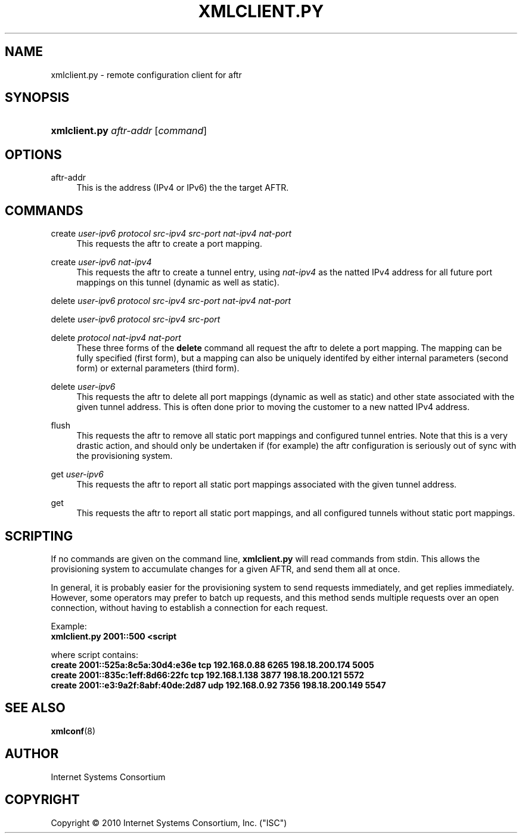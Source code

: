 .\" Copyright (C) 2010 Internet Systems Consortium, Inc. ("ISC")
.\" 
.\" Permission to use, copy, modify, and/or distribute this software for any
.\" purpose with or without fee is hereby granted, provided that the above
.\" copyright notice and this permission notice appear in all copies.
.\" 
.\" THE SOFTWARE IS PROVIDED "AS IS" AND ISC DISCLAIMS ALL WARRANTIES WITH
.\" REGARD TO THIS SOFTWARE INCLUDING ALL IMPLIED WARRANTIES OF MERCHANTABILITY
.\" AND FITNESS. IN NO EVENT SHALL ISC BE LIABLE FOR ANY SPECIAL, DIRECT,
.\" INDIRECT, OR CONSEQUENTIAL DAMAGES OR ANY DAMAGES WHATSOEVER RESULTING FROM
.\" LOSS OF USE, DATA OR PROFITS, WHETHER IN AN ACTION OF CONTRACT, NEGLIGENCE
.\" OR OTHER TORTIOUS ACTION, ARISING OUT OF OR IN CONNECTION WITH THE USE OR
.\" PERFORMANCE OF THIS SOFTWARE.
.\"
.\" $Id$
.\"
.hy 0
.ad l
'\" t
.\"     Title: xmlclient.py
.\"    Author: [see the "AUTHOR" section]
.\" Generator: DocBook XSL Stylesheets v1.75.2 <http://docbook.sf.net/>
.\"      Date: October 10, 2010
.\"    Manual: AFTR
.\"    Source: AFTR
.\"  Language: English
.\"
.TH "XMLCLIENT\&.PY" "8" "October 10, 2010" "AFTR" "AFTR"
.\" -----------------------------------------------------------------
.\" * set default formatting
.\" -----------------------------------------------------------------
.\" disable hyphenation
.nh
.\" disable justification (adjust text to left margin only)
.ad l
.\" -----------------------------------------------------------------
.\" * MAIN CONTENT STARTS HERE *
.\" -----------------------------------------------------------------
.SH "NAME"
xmlclient.py \- remote configuration client for aftr
.SH "SYNOPSIS"
.HP 13
\fBxmlclient\&.py\fR \fIaftr\-addr\fR [\fIcommand\fR]
.SH "OPTIONS"
.PP
aftr\-addr
.RS 4
This is the address (IPv4 or IPv6) the the target AFTR\&.
.RE
.SH "COMMANDS"
.PP
create \fIuser\-ipv6\fR \fIprotocol\fR \fIsrc\-ipv4\fR \fIsrc\-port\fR \fInat\-ipv4\fR \fInat\-port\fR
.RS 4
This requests the aftr to create a port mapping\&.
.RE
.PP
create \fIuser\-ipv6\fR \fInat\-ipv4\fR
.RS 4
This requests the aftr to create a tunnel entry, using
\fInat\-ipv4\fR
as the natted IPv4 address for all future port mappings on this tunnel (dynamic as well as static)\&.
.RE
.PP
delete \fIuser\-ipv6\fR \fIprotocol\fR \fIsrc\-ipv4\fR \fIsrc\-port\fR \fInat\-ipv4\fR \fInat\-port\fR
.RS 4
.RE
.PP
delete \fIuser\-ipv6\fR \fIprotocol\fR \fIsrc\-ipv4\fR \fIsrc\-port\fR
.RS 4
.RE
.PP
delete \fIprotocol\fR \fInat\-ipv4\fR \fInat\-port\fR
.RS 4
These three forms of the
\fBdelete\fR
command all request the aftr to delete a port mapping\&. The mapping can be fully specified (first form), but a mapping can also be uniquely identifed by either internal parameters (second form) or external parameters (third form)\&.
.RE
.PP
delete \fIuser\-ipv6\fR
.RS 4
This requests the aftr to delete all port mappings (dynamic as well as static) and other state associated with the given tunnel address\&. This is often done prior to moving the customer to a new natted IPv4 address\&.
.RE
.PP
flush
.RS 4
This requests the aftr to remove all static port mappings and configured tunnel entries\&. Note that this is a very drastic action, and should only be undertaken if (for example) the aftr configuration is seriously out of sync with the provisioning system\&.
.RE
.PP
get \fIuser\-ipv6\fR
.RS 4
This requests the aftr to report all static port mappings associated with the given tunnel address\&.
.RE
.PP
get
.RS 4
This requests the aftr to report all static port mappings, and all configured tunnels without static port mappings\&.
.RE
.SH "SCRIPTING"
.PP
If no commands are given on the command line,
\fBxmlclient\&.py\fR
will read commands from stdin\&. This allows the provisioning system to accumulate changes for a given AFTR, and send them all at once\&.
.PP
In general, it is probably easier for the provisioning system to send requests immediately, and get replies immediately\&. However, some operators may prefer to batch up requests, and this method sends multiple requests over an open connection, without having to establish a connection for each request\&.
.PP
Example:
.br
\fBxmlclient\&.py 2001::500 <script\fR
.PP
where
script
contains:
.br
\fBcreate 2001::525a:8c5a:30d4:e36e tcp 192\&.168\&.0\&.88 6265 198\&.18\&.200\&.174 5005\fR
.br
\fBcreate 2001::835c:1eff:8d66:22fc tcp 192\&.168\&.1\&.138 3877 198\&.18\&.200\&.121 5572\fR
.br
\fBcreate 2001::e3:9a2f:8abf:40de:2d87 udp 192\&.168\&.0\&.92 7356 198\&.18\&.200\&.149 5547\fR
.br
.SH "SEE ALSO"
.PP
\fBxmlconf\fR(8)
.SH "AUTHOR"
.PP
Internet Systems Consortium
.SH "COPYRIGHT"
.br
Copyright \(co 2010 Internet Systems Consortium, Inc. ("ISC")
.br
